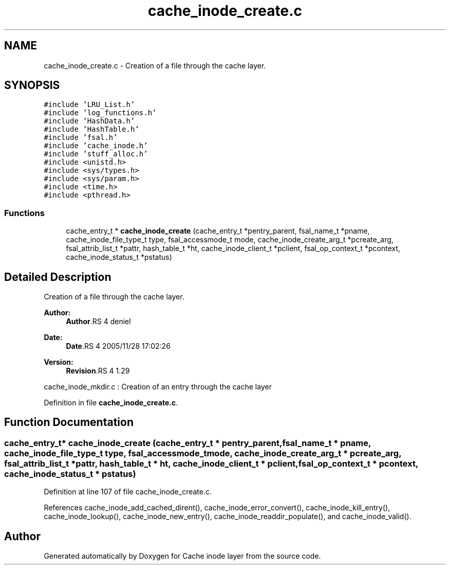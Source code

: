 .TH "cache_inode_create.c" 3 "9 Apr 2008" "Version 0.1" "Cache inode layer" \" -*- nroff -*-
.ad l
.nh
.SH NAME
cache_inode_create.c \- Creation of a file through the cache layer. 
.SH SYNOPSIS
.br
.PP
\fC#include 'LRU_List.h'\fP
.br
\fC#include 'log_functions.h'\fP
.br
\fC#include 'HashData.h'\fP
.br
\fC#include 'HashTable.h'\fP
.br
\fC#include 'fsal.h'\fP
.br
\fC#include 'cache_inode.h'\fP
.br
\fC#include 'stuff_alloc.h'\fP
.br
\fC#include <unistd.h>\fP
.br
\fC#include <sys/types.h>\fP
.br
\fC#include <sys/param.h>\fP
.br
\fC#include <time.h>\fP
.br
\fC#include <pthread.h>\fP
.br

.SS "Functions"

.in +1c
.ti -1c
.RI "cache_entry_t * \fBcache_inode_create\fP (cache_entry_t *pentry_parent, fsal_name_t *pname, cache_inode_file_type_t type, fsal_accessmode_t mode, cache_inode_create_arg_t *pcreate_arg, fsal_attrib_list_t *pattr, hash_table_t *ht, cache_inode_client_t *pclient, fsal_op_context_t *pcontext, cache_inode_status_t *pstatus)"
.br
.in -1c
.SH "Detailed Description"
.PP 
Creation of a file through the cache layer. 

\fBAuthor:\fP
.RS 4
\fBAuthor\fP.RS 4
deniel 
.RE
.PP
.RE
.PP
\fBDate:\fP
.RS 4
\fBDate\fP.RS 4
2005/11/28 17:02:26 
.RE
.PP
.RE
.PP
\fBVersion:\fP
.RS 4
\fBRevision\fP.RS 4
1.29 
.RE
.PP
.RE
.PP
cache_inode_mkdir.c : Creation of an entry through the cache layer
.PP
Definition in file \fBcache_inode_create.c\fP.
.SH "Function Documentation"
.PP 
.SS "cache_entry_t* cache_inode_create (cache_entry_t * pentry_parent, fsal_name_t * pname, cache_inode_file_type_t type, fsal_accessmode_t mode, cache_inode_create_arg_t * pcreate_arg, fsal_attrib_list_t * pattr, hash_table_t * ht, cache_inode_client_t * pclient, fsal_op_context_t * pcontext, cache_inode_status_t * pstatus)"
.PP
Definition at line 107 of file cache_inode_create.c.
.PP
References cache_inode_add_cached_dirent(), cache_inode_error_convert(), cache_inode_kill_entry(), cache_inode_lookup(), cache_inode_new_entry(), cache_inode_readdir_populate(), and cache_inode_valid().
.SH "Author"
.PP 
Generated automatically by Doxygen for Cache inode layer from the source code.
